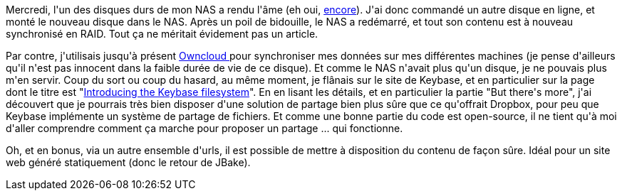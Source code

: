 :jbake-type: post
:jbake-status: published
:jbake-title: Quand un non-événement devient un petit événement
:jbake-tags: dns-323,open-source,_mois_oct.,_année_2017
:jbake-date: 2017-10-08
:jbake-depth: ../../../../
:jbake-uri: wordpress/2017/10/08/quand-un-non-evenement-devient-un-petit-evenement.adoc
:jbake-excerpt: 
:jbake-source: https://riduidel.wordpress.com/2017/10/08/quand-un-non-evenement-devient-un-petit-evenement/
:jbake-style: wordpress

++++
<p>
Mercredi, l'un des disques durs de mon NAS a rendu l'âme (eh oui, <a href="https://riduidel.wordpress.com/2016/03/10/jai-demi-perdu-mon-nas-cest-grave/">encore</a>). J'ai donc commandé un autre disque en ligne, et monté le nouveau disque dans le NAS. Après un poil de bidouille, le NAS a redémarré, et tout son contenu est à nouveau synchronisé en RAID. Tout ça ne méritait évidement pas un article.
</p>
<p>
Par contre, j'utilisais jusqu'à présent <a href="https://owncloud.org/">Owncloud </a>pour synchroniser mes données sur mes différentes machines (je pense d'ailleurs qu'il n'est pas innocent dans la faible durée de vie de ce disque). Et comme le NAS n'avait plus qu'un disque, je ne pouvais plus m'en servir. Coup du sort ou coup du hasard, au même moment, je flânais sur le site de Keybase, et en particulier sur la page dont le titre est "<a href="https://keybase.io/docs/kbfs">Introducing the Keybase filesystem</a>". En en lisant les détails, et en particulier la partie "But there's more", j'ai découvert que je pourrais très bien disposer d'une solution de partage bien plus sûre que ce qu'offrait Dropbox, pour peu que Keybase implémente un système de partage de fichiers. Et comme une bonne partie du code est open-source, il ne tient qu'à moi d'aller comprendre comment ça marche pour proposer un partage ... qui fonctionne.
</p>
<p>
Oh, et en bonus, via un autre ensemble d'urls, il est possible de mettre à disposition du contenu de façon sûre. Idéal pour un site web généré statiquement (donc le retour de JBake).
</p>
++++